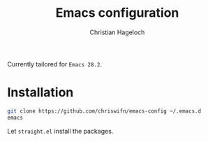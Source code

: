 #+title: Emacs configuration
#+author: Christian Hageloch

Currently tailored for =Emacs 28.2=.

* Installation

#+begin_src bash
git clone https://github.com/chriswifn/emacs-config ~/.emacs.d
emacs
#+end_src

Let =straight.el= install the packages.

